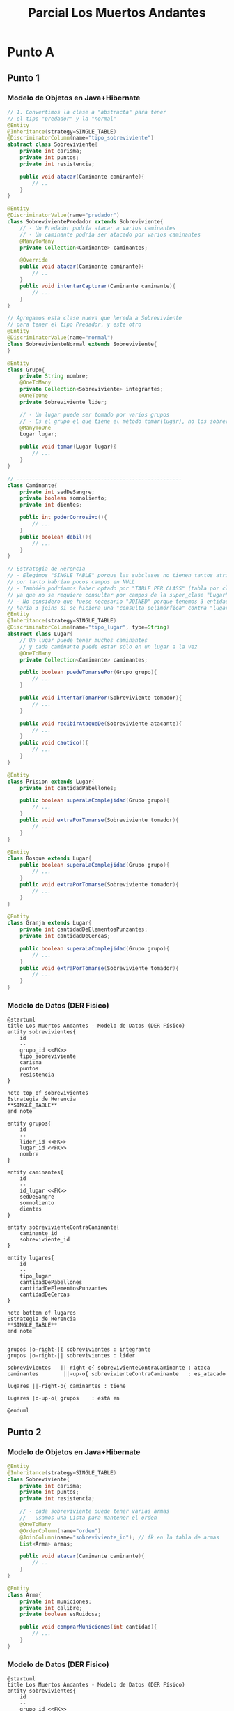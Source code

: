 #+TITLE: Parcial Los Muertos Andantes
* Punto A
** Punto 1
*** Modelo de Objetos en Java+Hibernate
   #+BEGIN_SRC java
     // 1. Convertimos la clase a "abstracta" para tener
     // el tipo "predador" y la "normal"
     @Entity
     @Inheritance(strategy=SINGLE_TABLE)
     @DiscriminatorColumn(name="tipo_sobreviviente")
     abstract class Sobreviviente{
         private int carisma;
         private int puntos;
         private int resistencia;
     
         public void atacar(Caminante caminante){
             // ..
         }
     }
     
     @Entity
     @DiscriminatorValue(name="predador")
     class SobrevivientePredador extends Sobreviviente{
         // - Un Predador podría atacar a varios caminantes
         // - Un caminante podría ser atacado por varios caminantes
         @ManyToMany
         private Collection<Caminante> caminantes;
     
         @Override
         public void atacar(Caminante caminante){
             // ..
         }
         public void intentarCapturar(Caminante caminante){
             // ...
         }
     }
     
     // Agregamos esta clase nueva que hereda a Sobreviviente
     // para tener el tipo Predador, y este otro
     @Entity
     @DiscriminatorValue(name="normal")
     class SobrevivienteNormal extends Sobreviviente{
     }
     
     @Entity
     class Grupo{
         private String nombre;
         @OneToMany
         private Collection<Sobreviviente> integrantes;
         @OneToOne
         private Sobreviviente lider;
     
         // - Un lugar puede ser tomado por varios grupos
         // - Es el grupo el que tiene el método tomar(lugar), no los sobrevivientes ni predadores
         @ManyToOne
         Lugar lugar;
     
         public void tomar(Lugar lugar){
             // ...
         }
     }
     
     // -----------------------------------------------------
     class Caminante{
         private int sedDeSangre;
         private boolean somnoliento;
         private int dientes;
     
         public int poderCorrosivo(){
             // ...
         }
         public boolean debil(){
             // ...
         }
     }
     
     // Estrategia de Herencia
     // - Elegimos "SINGLE TABLE" porque las subclases no tienen tantos atributos
     // por tanto habrían pocos campos en NULL
     // - También podríamos haber optado por "TABLE PER CLASS" (tabla por clase concreta)
     // ya que no se requiere consultar por campos de la super_clase "Lugar"
     // - No considero que fuese necesario "JOINED" porque tenemos 3 entidades por tanto..
     // haria 3 joins si se hiciera una "consulta polimórfica" contra "lugares"
     @Entity
     @Inheritance(strategy=SINGLE_TABLE)
     @DiscriminatorColumn(name="tipo_lugar", type=String)
     abstract class Lugar{
         // Un lugar puede tener muchos caminantes
         // y cada caminante puede estar sólo en un lugar a la vez
         @OneToMany
         private Collection<Caminante> caminantes;
     
         public boolean puedeTomarsePor(Grupo grupo){
             // ...
         }
     
         public void intentarTomarPor(Sobreviviente tomador){
             // ...
         }
     
         public void recibirAtaqueDe(Sobreviviente atacante){
             // ...
         }
         public void caotico(){
             // ...
         }
     }
     
     @Entity
     class Prision extends Lugar{
         private int cantidadPabellones;
     
         public boolean superaLaComplejidad(Grupo grupo){
             // ...
         }
         public void extraPorTomarse(Sobreviviente tomador){
             // ...
         }
     }
     
     @Entity
     class Bosque extends Lugar{
         public boolean superaLaComplejidad(Grupo grupo){
             // ...
         }
         public void extraPorTomarse(Sobreviviente tomador){
             // ...
         }
     }
     
     @Entity
     class Granja extends Lugar{
         private int cantidadDeElementosPunzantes;
         private int cantidadDeCercas;
     
         public boolean superaLaComplejidad(Grupo grupo){
             // ...
         }
         public void extraPorTomarse(Sobreviviente tomador){
             // ...
         }
     }
   #+END_SRC
*** Modelo de Datos (DER Fisico)
    #+BEGIN_SRC plantuml :file ../img/parcial-muertos-andantes1.png :export results
      @startuml
      title Los Muertos Andantes - Modelo de Datos (DER Físico)
      entity sobrevivientes{
          id
          --
          grupo_id <<FK>>
          tipo_sobreviviente
          carisma
          puntos
          resistencia
      }
      
      note top of sobrevivientes
      Estrategia de Herencia
      ,**SINGLE_TABLE**
      end note
      
      entity grupos{
          id
          --
          lider_id <<FK>>
          lugar_id <<FK>>
          nombre
      }
      
      entity caminantes{
          id
          --
          id_lugar <<FK>>
          sedDeSangre
          somnoliento
          dientes
      }
      
      entity sobrevivienteContraCaminante{
          caminante_id
          sobreviviente_id
      }
      
      entity lugares{
          id 
          --
          tipo_lugar
          cantidadDePabellones
          cantidadDeElementosPunzantes
          cantidadDeCercas
      }
      
      note bottom of lugares
      Estrategia de Herencia
      ,**SINGLE_TABLE**
      end note
      
      
      grupos |o-right-|{ sobrevivientes : integrante
      grupos |o-right-|| sobrevivientes : lider
      
      sobrevivientes   ||-right-o{ sobrevivienteContraCaminante : ataca
      caminantes        ||-up-o{ sobrevivienteContraCaminante   : es_atacado
      
      lugares ||-right-o{ caminantes : tiene
      
      lugares |o-up-o{ grupos    : está en
      
      @enduml
    #+END_SRC

    #+RESULTS:
    [[file:../img/parcial-muertos-andantes1.png]]

** Punto 2
*** Modelo de Objetos en Java+Hibernate
    #+BEGIN_SRC java
      @Entity
      @Inheritance(strategy=SINGLE_TABLE)
      class Sobreviviente{
          private int carisma;
          private int puntos;
          private int resistencia;
      
          // - cada sobreviviente puede tener varias armas
          // - usamos una Lista para mantener el orden
          @OneToMany
          @OrderColumn(name="orden")
          @JoinColumn(name="sobreviviente_id"); // fk en la tabla de armas
          List<Arma> armas;
          
          public void atacar(Caminante caminante){
              // ..
          }
      }
      
      @Entity
      class Arma{
          private int municiones;
          private int calibre;
          private boolean esRuidosa;
      
          public void comprarMuniciones(int cantidad){
              // ...
          }
      }
    #+END_SRC
*** Modelo de Datos (DER Fisico)
    #+BEGIN_SRC plantuml :file ../img/parcial-muertos-andantes2.png :export results
      @startuml
      title Los Muertos Andantes - Modelo de Datos (DER Físico)
      entity sobrevivientes{
          id
          --
          grupo_id <<FK>>
          tipo_sobreviviente
          carisma
          puntos
          resistencia
      }
      
      note top of sobrevivientes
      Estrategia de Herencia
      ,**SINGLE_TABLE**
      end note
      
      entity grupos{
          id
          --
          lider_id <<FK>>
          lugar_id <<FK>>
          nombre
      }
      
      entity caminantes{
          id
          --
          id_lugar <<FK>>
          sedDeSangre
          somnoliento
          dientes
      }
      
      entity sobrevivienteContraCaminante{
          caminante_id
          sobreviviente_id
      }
      
      entity lugares{
          id 
          --
          tipo_lugar
          cantidadDePabellones
          cantidadDeElementosPunzantes
          cantidadDeCercas
      }
      
      note bottom of lugares
      Estrategia de Herencia
      ,**SINGLE_TABLE**
      end note
      
      entity armas{
        id
        --
        sobreviviente_id <<FK>>
        orden
        municiones
        calibre
        esRuidosa
      }
      
      sobrevivientes |o-up-o{ armas : tiene
      
      
      
      grupos |o-right-|{ sobrevivientes : integrante
      grupos |o-right-|| sobrevivientes : lider
      
      sobrevivientes   ||-right-o{ sobrevivienteContraCaminante : ataca
      caminantes        ||-up-o{ sobrevivienteContraCaminante   : es_atacado
      
      lugares ||-right-o{ caminantes : tiene
      
      lugares |o-up-o{ grupos    : está en
      
      @enduml
    #+END_SRC

    #+RESULTS:
    [[file:../img/parcial-muertos-andantes2.png]]

** [DOING] Punto 3
*** Código Java
    #+BEGIN_SRC java
      class RepositorioLugares
          metodo habitantesEnGranjasConCaos
          return habitantesRuidosos("Granja")
      
          metodo habitantesEnBosquesConCaos
          return habitantesRuidosos("Bosque")
      
          metodo habitantesEnPrisionConCaos
          return habitantesRuidosos("Prision")
      
          metodo habitantesEnCaos(tipo)
          return em.createQuery("from " + tipo)
          .list()
          .filter(lugar -> lugar.caotico()) // por cada lugar hace un SELECT .. WHERE, podría ya estar como atributo booleano
          .sum(lugar -> lugar.totalHabitantes()) // por cada Lugar caótico hace un SELECT SUM(), podría estar ya precalculado
      
      class Lugar
          metodo totalHabitantes()
          return grupos.sum(
                            grupo -> grupo.totalIntegrantes()
                             )
      class Grupo
          metodo totalIntegrantes()
          return integrantes.size()
      
      
    #+END_SRC
*** Solución - Alternativa #1
    #+BEGIN_QUOTE
    En el *modelo de objetos* agregaría en la clase ~Lugar~ los atributos ~cantidadHabitantes~ y ~esCaotico~,
    quedando en el *modelo de datos* como campos precalculados, pudiendo hacer una única consulta
    de todos los lugares de un tipo y hacer un ~SUM~ de su total de habitantes,
    y filtrar en la misma consulta aquellos que sean *caóticos*
    #+END_QUOTE
    
    #+BEGIN_SRC java
      class RepositorioLugares{
          metodo habitantesEnGranjasConCaos(){
              return habitantesRuidosos("Granja");
          }
      
          metodo habitantesEnBosquesConCaos(){
              return habitantesRuidosos("Bosque");
          }
      
          metodo habitantesEnPrisionConCaos(){
              return habitantesRuidosos("Prision");
          }
      
          // haría una query que tenga la funcion de agregación SUM,
          // y filtre en la query por aquellos lugares que sean caóticos
          metodo habitantesEnCaos(tipo){
              return em.createQuery("SELECT SUM(totalHabitantes) from "+ tipo+ "WHERE esCaotico=true");
          }
      }
      
      class Lugar{
          int totalHabitantes;
          boolean esCaotico;
      }
      
      class Grupo{
          atributo totalIntegrantes;
      }
      
      
      
    #+END_SRC
* Referencias
  1. [[https://docs.google.com/document/d/1mFHo8MmJ_9imDow1C_itWi0T54AveqI16P-Q7vlm87g/edit#][Enunciado]]
  2. [[https://drive.google.com/drive/folders/1RnlFNpUnfBYR4WbsWfLHaFsVDKZzyfZo][Solución]]
